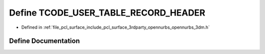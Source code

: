 .. _exhale_define_opennurbs__3dm_8h_1a77702e72cdcc98b9ba42ff500cbd6d4b:

Define TCODE_USER_TABLE_RECORD_HEADER
=====================================

- Defined in :ref:`file_pcl_surface_include_pcl_surface_3rdparty_opennurbs_opennurbs_3dm.h`


Define Documentation
--------------------


.. doxygendefine:: TCODE_USER_TABLE_RECORD_HEADER
